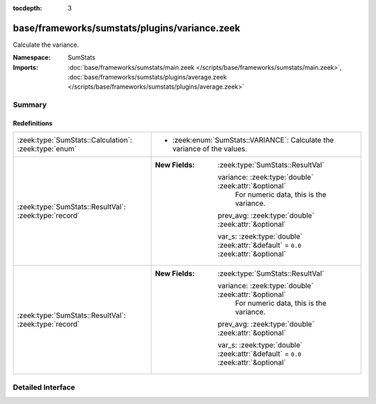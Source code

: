:tocdepth: 3

base/frameworks/sumstats/plugins/variance.zeek
==============================================
.. zeek:namespace:: SumStats

Calculate the variance.

:Namespace: SumStats
:Imports: :doc:`base/frameworks/sumstats/main.zeek </scripts/base/frameworks/sumstats/main.zeek>`, :doc:`base/frameworks/sumstats/plugins/average.zeek </scripts/base/frameworks/sumstats/plugins/average.zeek>`

Summary
~~~~~~~
Redefinitions
#############
===================================================== ===================================================================================
:zeek:type:`SumStats::Calculation`: :zeek:type:`enum` 
                                                      
                                                      * :zeek:enum:`SumStats::VARIANCE`:
                                                        Calculate the variance of the values.
:zeek:type:`SumStats::ResultVal`: :zeek:type:`record` 
                                                      
                                                      :New Fields: :zeek:type:`SumStats::ResultVal`
                                                      
                                                        variance: :zeek:type:`double` :zeek:attr:`&optional`
                                                          For numeric data, this is the variance.
                                                      
                                                        prev_avg: :zeek:type:`double` :zeek:attr:`&optional`
                                                      
                                                        var_s: :zeek:type:`double` :zeek:attr:`&default` = ``0.0`` :zeek:attr:`&optional`
:zeek:type:`SumStats::ResultVal`: :zeek:type:`record` 
                                                      
                                                      :New Fields: :zeek:type:`SumStats::ResultVal`
                                                      
                                                        variance: :zeek:type:`double` :zeek:attr:`&optional`
                                                          For numeric data, this is the variance.
                                                      
                                                        prev_avg: :zeek:type:`double` :zeek:attr:`&optional`
                                                      
                                                        var_s: :zeek:type:`double` :zeek:attr:`&default` = ``0.0`` :zeek:attr:`&optional`
===================================================== ===================================================================================


Detailed Interface
~~~~~~~~~~~~~~~~~~

